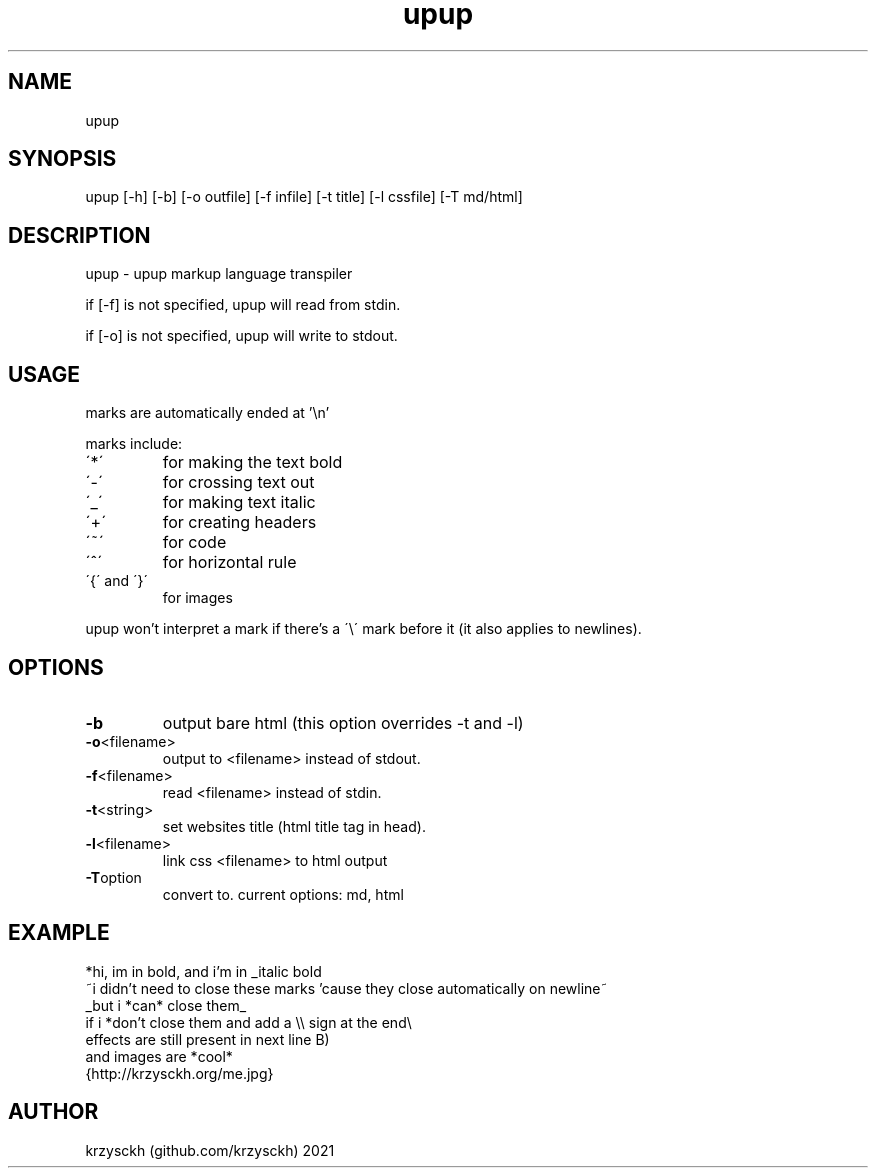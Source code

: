 .TH "upup" "1"
.SH "NAME"
upup
.SH "SYNOPSIS"
upup [-h] [-b] [-o outfile] [-f infile] [-t title] [-l cssfile] [-T md/html]
.SH "DESCRIPTION"
upup - upup markup language transpiler
.PP
if [-f] is not specified, upup will read from stdin.
.PP
if [-o] is not specified, upup will write to stdout.
.SH "USAGE"
marks are automatically ended at '\\n'
.PP
marks include:
.TP
\'*\'
for making the text bold
.TP
\'\-\'
for crossing text out
.TP
\'_\'
for making text italic
.TP
\'+\'
for creating headers
.TP
\'~\'
for code
.TP
\'^\'
for horizontal rule
.TP
\'{\' and \'}\'
for images

.PP
upup won't interpret a mark if there's a \'\\\' mark before it (it also applies to newlines).
.SH "OPTIONS"
.TP
.BR \-b
output bare html (this option overrides -t and -l)
.TP
.BR \-o  <filename>
output to <filename> instead of stdout.
.TP
.BR \-f  <filename>
read <filename> instead of stdin.
.TP
.BR \-t  <string>
set websites title (html title tag in head).
.TP
.BR \-l  <filename>
link css <filename> to html output
.TP
.BR \-T option
convert to. current options: md, html
.SH "EXAMPLE"
*hi, im in bold, and i'm in _italic bold
.br
~i didn't need to close these marks 'cause they close automatically on newline~
.br
_but i *can* close them_
.br
if i *don't close them and add a \\\\ sign at the end\\
.br
effects are still present in next line B)
.br
and images are *cool*
.br
{http://krzysckh.org/me.jpg}

.SH "AUTHOR"
krzysckh (github.com/krzysckh) 2021
